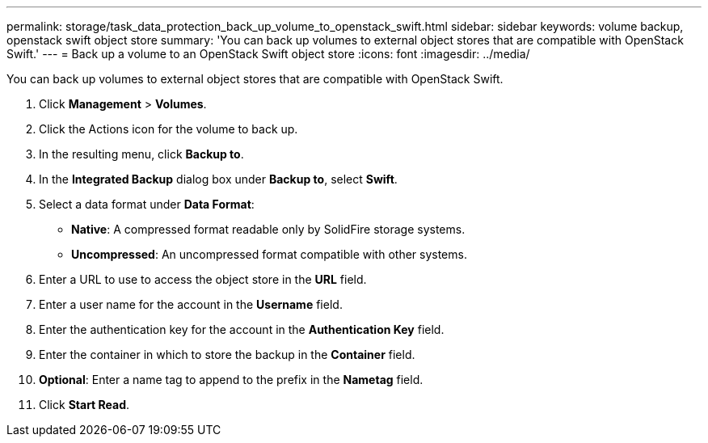 ---
permalink: storage/task_data_protection_back_up_volume_to_openstack_swift.html
sidebar: sidebar
keywords: volume backup, openstack swift object store
summary: 'You can back up volumes to external object stores that are compatible with OpenStack Swift.'
---
= Back up a volume to an OpenStack Swift object store
:icons: font
:imagesdir: ../media/

[.lead]
You can back up volumes to external object stores that are compatible with OpenStack Swift.

. Click *Management* > *Volumes*.
. Click the Actions icon for the volume to back up.
. In the resulting menu, click *Backup to*.
. In the *Integrated Backup* dialog box under *Backup to*, select *Swift*.
. Select a data format under *Data Format*:
 ** *Native*: A compressed format readable only by SolidFire storage systems.
 ** *Uncompressed*: An uncompressed format compatible with other systems.
. Enter a URL to use to access the object store in the *URL* field.
. Enter a user name for the account in the *Username* field.
. Enter the authentication key for the account in the *Authentication Key* field.
. Enter the container in which to store the backup in the *Container* field.
. *Optional*: Enter a name tag to append to the prefix in the *Nametag* field.
. Click *Start Read*.
